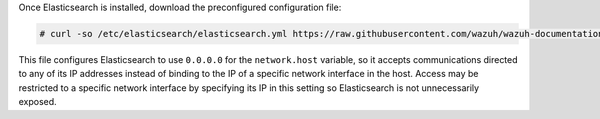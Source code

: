 .. Copyright (C) 2021 Wazuh, Inc.

Once Elasticsearch is installed, download the preconfigured configuration file:

.. code-block:: console

  # curl -so /etc/elasticsearch/elasticsearch.yml https://raw.githubusercontent.com/wazuh/wazuh-documentation/4.1/resources/open-distro/elasticsearch/7.x/elasticsearch.yml

This file configures Elasticsearch to use ``0.0.0.0`` for the ``network.host`` variable, so it accepts communications directed to any of its IP addresses instead of binding to the IP of a specific network interface in the host. Access may be restricted to a specific network interface by specifying its IP in this setting so Elasticsearch is not unnecessarily exposed. 

.. End of include file
